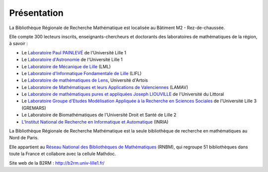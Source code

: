 Présentation
============

La Bibliothèque Régionale de Recherche Mathématique est localisée au
Bâtiment M2 - Rez-de-chaussée.

Elle compte 300 lecteurs inscrits, enseignants-chercheurs et doctorants
des laboratoires de mathématiques de la région, à savoir :

-  Le `Laboratoire Paul PAINLEVÉ`_ de l'Université Lille 1
-  Le `Laboratoire d'Astronomie`_ de l'Université Lille 1
-  Le `Laboratoire de Mécanique de Lille`_ (LML)
-  Le `Laboratoire d'Informatique Fondamentale de Lille`_ (LIFL)
-  Le `Laboratoire de mathématiques de Lens`_, Université d'Artois
-  Le `Laboratoire de Mathématiques et leurs Applications de Valenciennes`_
   (LAMAV)
-  Le `Laboratoire de mathématiques pures et appliquées Joseph LIOUVILLE`_ de
   l'Université du Littoral
-  Le `Laboratoire Groupe d'Etudes Modélisation Appliquée à la Recherche en
   Sciences Sociales`_ de l'Université Lille 3 (GREMARS)
-  Le Laboratoire de Biomathématiques de l'Université Droit et Santé de Lille
   2
-  `L'Institut National de Recherche en Informatique et Automatique`_ (INRIA)

La Bibliothèque Régionale de Recherche Mathématique est la seule bibliothèque
de recherche en mathématiques au Nord de Paris.

Elle appartient au `Réseau National des Bibliothèques de Mathématiques`_
(RNBM), qui regroupe 51 bibliothèques dans toute la France et collabore avec
la cellule Mathdoc.

Site web de la B2RM : `<http://b2rm.univ-lille1.fr/>`_

.. _Bâtiment M2 – Rez-de-chaussée: utiles/acces
.. _Laboratoire Paul PAINLEVÉ: http://math.univ-lille1.fr
.. _Laboratoire d'Astronomie: http://lal.univ-lille1.fr
.. _Laboratoire de Mécanique de Lille: http://lml.univ-lille1.fr
.. _Laboratoire d'Informatique Fondamentale de Lille: http://www.lifl.fr
.. _Laboratoire de mathématiques de Lens: http://lml.univ-artois.fr
.. _Laboratoire de Mathématiques et leurs Applications de Valenciennes: http://www.univ-valenciennes.fr/lamav
.. _Laboratoire de mathématiques pures et appliquées Joseph LIOUVILLE: http://www-lmpa.univ-littoral.fr
.. _Laboratoire Groupe d'Etudes Modélisation Appliquée à la Recherche en Sciences Sociales: http://lem.cnrs.fr/
.. _L'Institut National de Recherche en Informatique et Automatique: http://www.inria.fr/centre-de-recherche-inria/lille-nord-europe
.. _Réseau National des Bibliothèques de Mathématiques: http://www.rnbm.org
